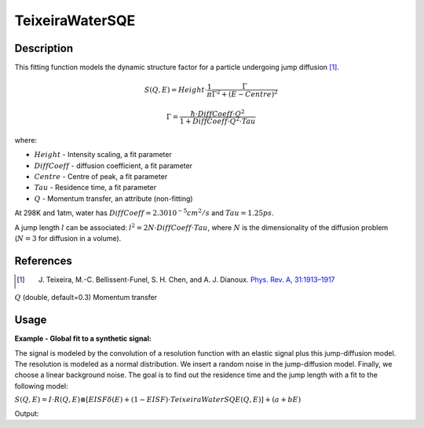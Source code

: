 .. _func-TeixeiraWaterSQE:

================
TeixeiraWaterSQE
================

.. index:: TeixeiraWaterSQE

Description
-----------

This fitting function models the dynamic structure factor
for a particle undergoing jump diffusion [1]_.

.. math::

   S(Q,E) = Height \cdot \frac{1}{\pi} \frac{\Gamma}{\Gamma^2+(E-Centre)^2}

   \Gamma = \frac{\hbar\cdot DiffCoeff\cdot Q^2}{1+DiffCoeff\cdot Q^2\cdot Tau}

where:

-  :math:`Height` - Intensity scaling, a fit parameter
-  :math:`DiffCoeff` - diffusion coefficient, a fit parameter
-  :math:`Centre` - Centre of peak, a fit parameter
-  :math:`Tau` - Residence time, a fit parameter
-  :math:`Q` - Momentum transfer, an attribute (non-fitting)

At 298K and 1atm, water has :math:`DiffCoeff=2.30 10^{-5} cm^2/s` and :math:`Tau=1.25 ps`.

A jump length :math:`l` can be associated: :math:`l^2=2N\cdot DiffCoeff\cdot Tau`, where :math:`N` is the
dimensionality of the diffusion problem (:math:`N=3` for diffusion in a volume).

References
----------

.. [1] J. Teixeira, M.-C. Bellissent-Funel, S. H. Chen, and A. J. Dianoux. `Phys. Rev. A, 31:1913–1917 <http://dx.doi.org/10.1103/PhysRevA.31.1913>`__

.. properties::

.. attributes::

:math:`Q` (double, default=0.3) Momentum transfer

Usage
-----

**Example - Global fit to a synthetic signal:**

The signal is modeled by the convolution of a resolution function
with an elastic signal plus this jump-diffusion model.
The resolution is modeled as a normal distribution.
We insert a random noise in the jump-diffusion model.
Finally, we choose a linear background noise.
The goal is to find out the residence time and the jump length
with a fit to the following model:

:math:`S(Q,E) = I \cdot R(Q,E) \otimes [EISF\delta(E) + (1-EISF)\cdot TeixeiraWaterSQE(Q,E)] + (a+bE)`

.. testcode:: ExampleTeixeiraWaterSQE

    from __future__ import (absolute_import, division, print_function)
    import numpy as np
    """Generate resolution function with the following properties:
        1. Gaussian in Energy
        2. Dynamic range = [-0.1, 0.1] meV with spacing 0.0004 meV
        3. FWHM = 0.005 meV
    """
    dE=0.0004;  FWHM=0.005
    sigma = FWHM/(2*np.sqrt(2*np.log(2)))
    dataX = np.arange(-0.1,0.1,dE)
    nE=len(dataX)
    rdataY = np.exp(-0.5*(dataX/sigma)**2)  # the resolution function
    Qs = np.array([0.3, 0.5, 0.7, 0.9, 1.1, 1.3, 1.5, 1.9])  # Q-values
    nQ = len(Qs)
    resolution=CreateWorkspace(np.tile(dataX,nQ), np.tile(rdataY,nQ), NSpec=nQ, UnitX="deltaE",
        VerticalAxisUnit="MomentumTransfer", VerticalAxisValues=Qs)
    """Generate the signal of a particle undergoing jump diffusion.
        1. diffusion coefficient = 1.0 * 10^(-5) cm^2/s.
        2. residence time = 50ps  (make it peaky in the selected dynamic range)
        3. linear background noise, up to 10% of the inelastic intensity
        4. Up to 10% of noise in the quasi-elastic signal
        5. Assume <u^2>=0.8 Angstroms^2 for the Debye-Waller factor
    """
    diffCoeff=1.0  # Units are Angstroms^2/ps
    tau=50.0;  u2=0.8;  hbar=0.658211626  # units of hbar are ps*meV
    qdataY=np.empty(0)  # will hold all Q-values (all spectra)
    for Q in Qs:
        centre=2*dE*(0.5-np.random.random())  # some shift along the energy axis
        EISF = np.exp(-u2*Q**2)  # Debye Waller factor
        HWHM = hbar * diffCoeff*Q**2 / (1+diffCoeff*Q**2*tau)
        dataY = (1-EISF)/np.pi * HWHM/(HWHM**2+(dataX-centre)**2)  # inelastic component
        dataY = dE*np.convolve(rdataY, dataY, mode="same")  # convolve with resolution
        dataYmax = max(dataY)  # maximum of the inelastic component
        dataY += EISF*rdataY  # add elastic component
        noise = dataY*np.random.random(nE)*0.1 # noise is up to 10% of the signal
        background = np.random.random()+np.random.random()*dataX # linear background
        background = 0.1*dataYmax*(background/max(np.abs(background))) # up to 10%
        dataY += background
        qdataY=np.append(qdataY, dataY)
    data=CreateWorkspace(np.tile(dataX,nQ), qdataY, NSpec=nQ, UnitX="deltaE",
        VerticalAxisUnit="MomentumTransfer", VerticalAxisValues=Qs)
    """Our model is:
        S(Q,E) = Convolution(resolution, TeixeiraWaterSQE) + LinearBackground
        We do a global fit (all spectra) to find out the radius and relaxation times.
    """
    # This is the template fitting model for each spectrum (each Q-value):
    # Our initial guesses are diffCoeff=10 and  tau=10
    single_model_template="""(composite=Convolution,FixResolution=true,NumDeriv=true;
    name=TabulatedFunction,Workspace=resolution,WorkspaceIndex=_WI_,Scaling=1,Shift=0,XScaling=1;
    (name=DeltaFunction,Height=0.5,Centre=0,constraints=(0<Height<1);
    name=TeixeiraWaterSQE,Q=_Q_,Height=0.5,Tau=10,DiffCoeff=10,Centre=0;
    ties=(f1.Height=1-f0.Height,f1.Centre=f0.Centre)));
    name=LinearBackground,A0=0,A1=0"""
    # Now create the string representation of the global model (all spectra, all Q-values):
    global_model="composite=MultiDomainFunction,NumDeriv=true;"
    wi=0  # current workspace index
    for Q in Qs:
        single_model = single_model_template.replace("_Q_", str(Q))  # insert Q-value
        single_model = single_model.replace("_WI_", str(wi))  # insert workspace index
        global_model += "(composite=CompositeFunction,NumDeriv=true,$domains=i;{0});\n".format(single_model)
        wi+=1
    # Parameters DiffCoeff and Tau are the same for all spectra, thus tie them:
    ties=['='.join(["f{0}.f0.f1.f1.DiffCoeff".format(wi) for wi in reversed(range(nQ))]),
        '='.join(["f{0}.f0.f1.f1.Tau".format(wi) for wi in reversed(range(nQ))]) ]
    global_model += "ties=("+','.join(ties)+')'  # insert ties in the global model string
    # Now relate each domain(i.e. spectrum) to each single model
    domain_model=dict()
    for wi in range(nQ):
        if wi == 0:
            domain_model.update({"InputWorkspace": data.name(), "WorkspaceIndex": str(wi),
                "StartX": "-0.09", "EndX": "0.09"})
        else:
            domain_model.update({"InputWorkspace_"+str(wi): data.name(), "WorkspaceIndex_"+str(wi): str(wi),
                "StartX_"+str(wi): "-0.09", "EndX_"+str(wi): "0.09"})
    # Invoke the Fit algorithm using global_model and domain_model:
    output_workspace = "glofit_"+data.name()
    Fit(Function=global_model, Output=output_workspace, CreateOutput=True, MaxIterations=500, **domain_model)
    # Extract DiffCoeff and Tau from workspace glofit_data_Parameters, the output of Fit:
    nparms=0
    parameter_ws = mtd[output_workspace+"_Parameters"]
    for irow in range(parameter_ws.rowCount()):
        row = parameter_ws.row(irow)
        if row["Name"]=="f0.f0.f1.f1.DiffCoeff":
            DiffCoeff=row["Value"]
            nparms+=1
        elif row["Name"]=="f0.f0.f1.f1.Tau":
            Tau=row["Value"]
            nparms+=1
        if nparms==2:
            break  # We got the three parameters we are interested in
    # Check nominal and optimal values are within error ranges:
    DiffCoeff = DiffCoeff/10.0  # change units from 10^{-5}cm^2/s to Angstroms^2/ps
    if abs(diffCoeff-DiffCoeff)/diffCoeff < 0.1:
        print("Optimal Length within 10% of nominal value")
    else:
        print("Error. Obtained DiffCoeff=",DiffCoeff," instead of",diffCoeff)
    if abs(tau-Tau)/tau < 0.1:
        print("Optimal Tau within 10% of nominal value")
    else:
        print("Error. Obtained Tau=",Tau," instead of",tau)

Output:

.. testoutput:: ExampleTeixeiraWaterSQE

    Optimal Length within 10% of nominal value
    Optimal Tau within 10% of nominal value

.. categories::

.. sourcelink::






